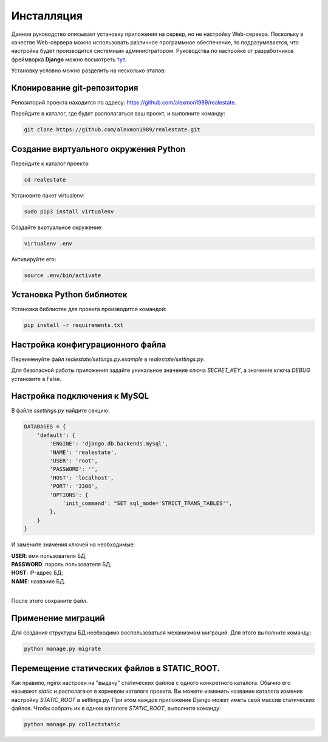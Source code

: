 ***********
Инсталляция
***********

Данное руководство описывает установку приложения на сервер, но не настройку Web-сервера.
Поскольку в качестве Web-сервера можно использовать различное программное обеспечение, то подразумевается,
что настройка будет производится системным администратором. Руководства по настройке от разработчиков фреймворка **Django**
можно посмотреть `тут <https://docs.djangoproject.com/en/1.10/howto/deployment/wsgi/>`_.

Установку условно можно разделить на несколько этапов:

Клонирование git-репозитория
----------------------------

Репозиторий проекта находится по адресу: `https://github.com/alexmon1989/realestate <https://github.com/alexmon1989/realestate>`_.

Перейдите в каталог, где будет располагаться ваш проект, и выполните команду:

.. code-block:: bash

   git clone https://github.com/alexmon1989/realestate.git

Создание виртуального окружения Python
--------------------------------------

Перейдите к каталог проекта:

.. code-block:: bash

    cd realestate

Установите пакет virtualenv:

.. code-block:: bash

    sudo pip3 install virtualenv

Создайте виртуальное окружение:

.. code-block:: bash

    virtualenv .env

Активируйте его:

.. code-block:: bash

    source .env/bin/activate

Установка Python библиотек
--------------------------

Установка библиотек для проекта производится командой:

.. code-block:: bash

    pip install -r requirements.txt

Настройка конфигурационного файла
---------------------------------

Переименуйте файл *realestate/settings.py.example* в *realestate/settings.py*.

Для безопасной работы приложения задайте уникальное значение ключа *SECRET_KEY*, а значение ключа *DEBUG* установите в False.

Настройка подключения к MySQL
-----------------------------

В файле *ssettings.py* найдите секцию:

.. code-block:: python

    DATABASES = {
        'default': {
            'ENGINE': 'django.db.backends.mysql',
            'NAME': 'realestate',
            'USER': 'root',
            'PASSWORD': '',
            'HOST': 'localhost',
            'PORT': '3306',
            'OPTIONS': {
                'init_command': "SET sql_mode='STRICT_TRANS_TABLES'",
            },
        }
    }

И замените значения ключей на необходимые:

| **USER**: имя пользователя БД;
| **PASSWORD**: пароль пользователя БД;
| **HOST**: IP-адрес БД;
| **NAME**: название БД.
|

После этого сохраните файл.

Применение миграций
-------------------

Для создания структуры БД необходимо воспользоваться механизмом миграций. Для этого выполните команду:

.. code-block:: bash

    python manage.py migrate

Перемещение статических файлов в STATIC_ROOT.
---------------------------------------------

Как правило, nginx настроен на "выдачу" статических файлов с одного конкретного каталога.
Обычно его называют *static* и располагают в корневом каталоге проекта.
Вы можете изменить название каталога изменив настройку *STATIC_ROOT* в settings.py. При этом каждое приложение Django может
иметь свой массив статических файлов. Чтобы собрать их в одном каталоге *STATIC_ROOT*, выполните команду:

.. code-block:: bash

    python manage.py collectstatic
